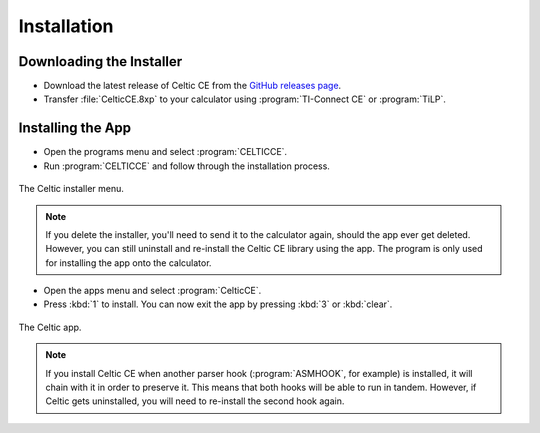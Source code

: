 Installation
============
Downloading the Installer
~~~~~~~~~~~~~~~~~~~~~~~~~

* Download the latest release of Celtic CE from the `GitHub releases page <https://github.com/RoccoLoxPrograms/CelticCE/releases/latest>`__.
* Transfer :file:`CelticCE.8xp` to your calculator using :program:`TI-Connect CE` or :program:`TiLP`.

Installing the App
~~~~~~~~~~~~~~~~~~

* Open the programs menu and select :program:`CELTICCE`.
* Run :program:`CELTICCE` and follow through the installation process.

.. figure:: images/appInstaller.png
    :alt: Celtic installer menu
    :align: center

    The Celtic installer menu.

.. note::
    If you delete the installer, you'll need to send it to the calculator again, should the app ever get deleted.
    However, you can still uninstall and re-install the Celtic CE library using the app. The program is only used for installing the app onto the calculator.

* Open the apps menu and select :program:`CelticCE`.
* Press :kbd:`1` to install. You can now exit the app by pressing :kbd:`3` or :kbd:`clear`.

.. figure:: images/app.png
    :alt: Celtic app
    :align: center

    The Celtic app.

.. note::
    If you install Celtic CE when another parser hook (:program:`ASMHOOK`, for example) is installed, it will chain with it in order to preserve it.
    This means that both hooks will be able to run in tandem. However, if Celtic gets uninstalled, you will need to re-install the second hook again.

